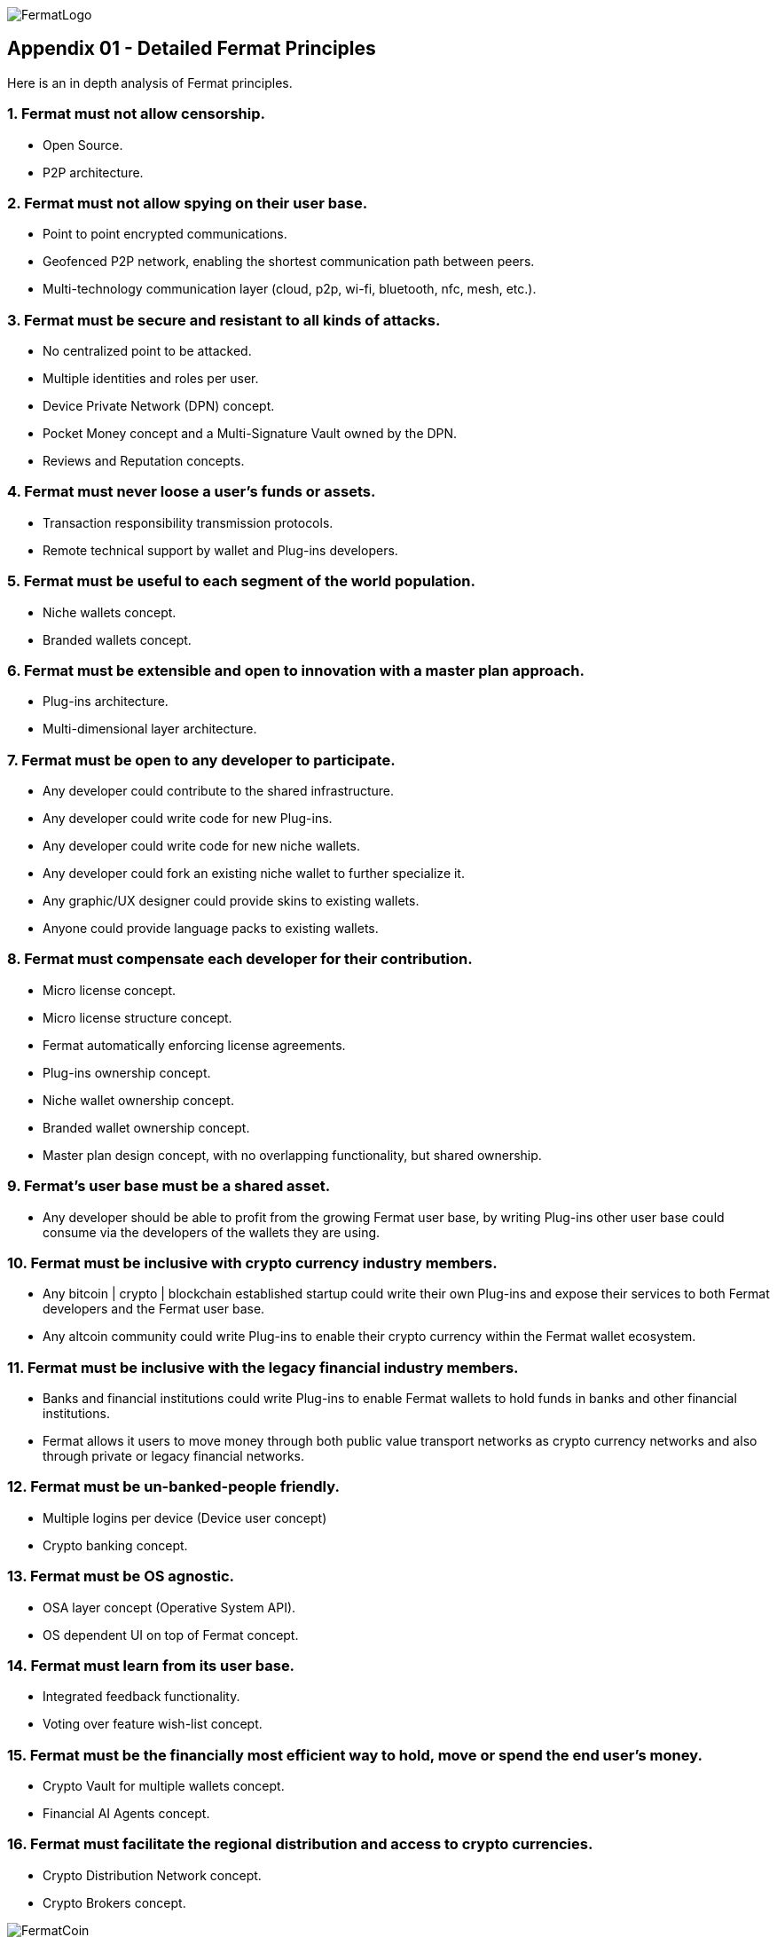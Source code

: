 image::https://raw.githubusercontent.com/bitDubai/media-kit/master/MediaKit/Fermat%20Branding/Fermat%20Logotype/Fermat_Logo_3D.png[FermatLogo]
== Appendix 01 - Detailed Fermat Principles

Here is an in depth analysis of Fermat principles.

=== 1. Fermat must not allow censorship.

* Open Source.
* P2P architecture. 

=== 2. Fermat must not allow spying on their user base.

* Point to point encrypted communications.
* Geofenced P2P network, enabling the shortest communication path between peers.
* Multi-technology communication layer (cloud, p2p, wi-fi, bluetooth, nfc, mesh, etc.).

=== 3. Fermat must be secure and resistant to all kinds of attacks.

* No centralized point to be attacked.
* Multiple identities and roles per user.
* Device Private Network (DPN) concept.
* Pocket Money concept and a Multi-Signature Vault owned by the DPN.
* Reviews and Reputation concepts. 

=== 4. Fermat must never loose a user's funds or assets.

* Transaction responsibility transmission protocols.
* Remote technical support by wallet and Plug-ins developers.

=== 5. Fermat must be useful to each segment of the world population.

* Niche wallets concept.
* Branded wallets concept.

=== 6. Fermat must be extensible and open to innovation with a master plan approach.

* Plug-ins architecture.
* Multi-dimensional layer architecture.

=== 7. Fermat must be open to any developer to participate.

* Any developer could contribute to the shared infrastructure.
* Any developer could write code for new Plug-ins.
* Any developer could write code for new niche wallets.
* Any developer could fork an existing niche wallet to further specialize it.
* Any graphic/UX designer could provide skins to existing wallets.
* Anyone could provide language packs to existing wallets.

=== 8. Fermat must compensate each developer for their contribution.

* Micro license concept.
* Micro license structure concept.
* Fermat automatically enforcing license agreements.
* Plug-ins ownership concept.
* Niche wallet ownership concept.
* Branded wallet ownership concept.
* Master plan design concept, with no overlapping functionality, but shared ownership.

=== 9. Fermat's user base must be a shared asset.

* Any developer should be able to profit from the growing Fermat user base, by writing Plug-ins other user base could consume via the developers of the wallets they are using.

=== 10. Fermat must be inclusive with crypto currency industry members.

* Any bitcoin | crypto | blockchain established startup could write their own Plug-ins and expose their services to both Fermat developers and the Fermat user base.
* Any altcoin community could write Plug-ins to enable their crypto currency within the Fermat wallet ecosystem.

=== 11. Fermat must be inclusive with the legacy financial industry members.

* Banks and financial institutions could write Plug-ins to enable Fermat wallets to hold funds in banks and other financial institutions.

* Fermat allows it users to move money through both public value transport networks as crypto currency networks and also through private or legacy financial networks.

=== 12. Fermat must be un-banked-people friendly.

* Multiple logins per device (Device user concept)
* Crypto banking concept.

=== 13. Fermat must be OS agnostic.

* OSA layer concept (Operative System API).
* OS dependent UI on top of Fermat concept.

=== 14. Fermat must learn from its user base.

* Integrated feedback functionality.
* Voting over feature wish-list concept.

=== 15. Fermat must be the financially most efficient way to hold, move or spend the end user's money.

* Crypto Vault for multiple wallets concept.
* Financial AI Agents concept.

=== 16. Fermat must facilitate the regional distribution and access to crypto currencies.

* Crypto Distribution Network concept.
* Crypto Brokers concept.

image::https://raw.githubusercontent.com/bitDubai/media-kit/master/MediaKit/Coins/Fermat%20Bitcoin/PerspView/1/Front_MedQ_1280x720.jpg[FermatCoin]
==== _Continue Reading ..._

link:book-chapter-00(intro).asciidoc[Back to Intro]

link:book-chapter-01.asciidoc[Next Chapter]


